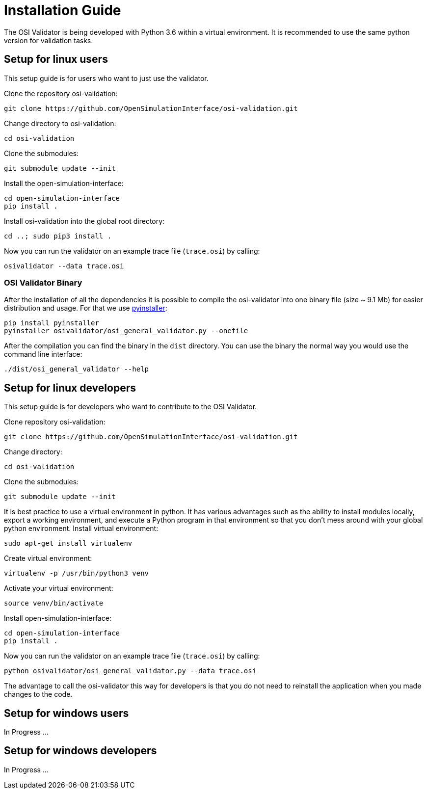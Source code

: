 = Installation Guide

The OSI Validator is being developed with Python 3.6 within a virtual
environment. It is recommended to use the same python version for
validation tasks.

== Setup for linux users

This setup guide is for users who want to just use the validator.

Clone the repository osi-validation:

[source,bash]
----
git clone https://github.com/OpenSimulationInterface/osi-validation.git
----

Change directory to osi-validation:

[source,bash]
----
cd osi-validation
----

Clone the submodules:

[source,bash]
----
git submodule update --init
----

Install the open-simulation-interface:

[source,bash]
----
cd open-simulation-interface
pip install .
----

Install osi-validation into the global root directory:

[source,bash]
----
cd ..; sudo pip3 install .
----

Now you can run the validator on an example trace file (`+trace.osi+`)
by calling:

[source,bash]
----
osivalidator --data trace.osi
----

=== OSI Validator Binary

After the installation of all the dependencies it is possible to compile
the osi-validator into one binary file (size ~ 9.1 Mb) for easier
distribution and usage. For that we use
https://www.pyinstaller.org/[pyinstaller]:

[source,bash]
----
pip install pyinstaller
pyinstaller osivalidator/osi_general_validator.py --onefile
----

After the compilation you can find the binary in the `+dist+` directory.
You can use the binary the normal way you would use the command line
interface:

[source,bash]
----
./dist/osi_general_validator --help
----

== Setup for linux developers

This setup guide is for developers who want to contribute to the OSI
Validator.

Clone repository osi-validation:

[source,bash]
----
git clone https://github.com/OpenSimulationInterface/osi-validation.git
----

Change directory:

[source,bash]
----
cd osi-validation
----

Clone the submodules:

[source,bash]
----
git submodule update --init
----

It is best practice to use a virtual environment in python. It has
various advantages such as the ability to install modules locally,
export a working environment, and execute a Python program in that
environment so that you don't mess around with your global python
environment. Install virtual environment:

[source,bash]
----
sudo apt-get install virtualenv
----

Create virtual environment:

[source,bash]
----
virtualenv -p /usr/bin/python3 venv
----

Activate your virtual environment:

[source,bash]
----
source venv/bin/activate
----

Install open-simulation-interface:

[source,bash]
----
cd open-simulation-interface
pip install .
----

Now you can run the validator on an example trace file (`+trace.osi+`)
by calling:

[source,bash]
----
python osivalidator/osi_general_validator.py --data trace.osi
----

The advantage to call the osi-validator this way for developers is that
you do not need to reinstall the application when you made changes to
the code.

== Setup for windows users

In Progress ...

== Setup for windows developers

In Progress ...
